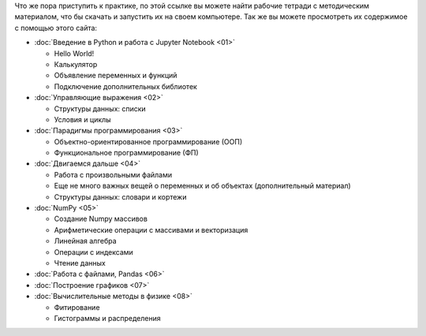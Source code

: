 .. title: Jupyter Notebooks
.. slug: nb_student
.. type: text

Что же пора приступить к практике, по этой ссылке вы можете найти рабочие тетради с методическим материалом, что бы скачать и запустить их на своем компьютере.
Так же вы можете просмотреть их содержимое с помощью этого сайта:

* :doc:`Введение в Python и работа с Jupyter Notebook <01>`

  * Hello World!
  * Калькулятор
  * Объявление переменных и функций
  * Подключение дополнительных библиотек

* :doc:`Управляющие выражения <02>`

  * Структуры данных: списки
  * Условия и циклы

* :doc:`Парадигмы программирования <03>`

  * Объектно-ориентированное программирование (ООП)
  * Функциональное программирование (ФП)

* :doc:`Двигаемся дальше <04>`
  
  * Работа с произвольными файлами
  * Еще не много важных вещей о переменных и об объектах (дополнительный материал)
  * Структуры данных: словари и кортежи


* :doc:`NumPy <05>`

  * Создание Numpy массивов
  * Арифметические операции с массивами и векторизация
  * Линейная алгебра
  * Операции с индексами
  * Чтение данных

* :doc:`Работа с файлами, Pandas <06>`
* :doc:`Построение графиков <07>`
* :doc:`Вычислительные методы в физике <08>`

  * Фитирование
  * Гистограммы и распределения
